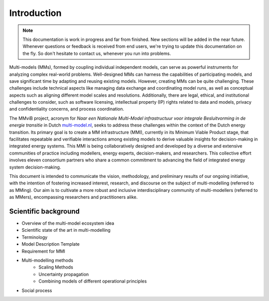 Introduction
============

.. note::
    This documentation is work in progress and far from finished. New sections will be added in the near future.
    Whenever questions or feedback is received from end users, we're trying to update this documentation on the fly.
    So don't hesitate to contact us, whenever you run into problems.

Multi-models (MMs), formed by coupling individual independent models, can serve as powerful instruments for analyzing complex real-world problems. Well-designed MMs can harness the capabilities of participating models, and save significant time by adapting and reusing existing models. However, creating MMs can be quite challenging. These challenges include technical aspects like managing data exchange and coordinating model runs, as well as conceptual aspects such as aligning different model scales and resolutions. Additionally, there are legal, ethical, and institutional challenges to consider, such as software licensing, intellectual property (IP) rights related to data and models, privacy and confidentiality concerns, and process coordination. 

The MMviB project, acronym for *Naar een Nationale Multi-Model infrastructuur voor integrale Besluitvorming in de energie transitie* in Dutch `multi-model.nl <https://multi-model.nl>`_, seeks to address these challenges within the context of the Dutch energy transition. Its primary goal is to create a MM infrastructure (MMI), currently in its Minimum Viable Product stage, that facilitates repeatable and verifiable interactions among existing models to derive valuable insights for decision-making in integrated energy systems. 
This MMI is being collaboratively designed and developed by a diverse and extensive communities of practice including modellers, energy experts, decision-makers, and researchers. This collective effort involves eleven consortium partners who share a common commitment to advancing the field of integrated energy system decision-making.

This document is intended to communicate the vision, methodology, and preliminary results of our ongoing initiative, with the intention of fostering increased interest, research, and discourse on the subject of multi-modelling (referred to as MMing). Our aim is to cultivate a more robust and inclusive interdisciplinary community of multi-modellers (referred to as MMers), encompassing researchers and practitioners alike.


Scientific background
---------------------

- Overview of the multi-model ecosystem idea 
- Scientific state of the art in multi-modelling
- Terminology 
- Model Description Template
- Requirement for MMI
- Multi-modelling methods
    - Scaling Methods
    - Uncertainty propagation
    - Combining models of different operational principles
- Social process
